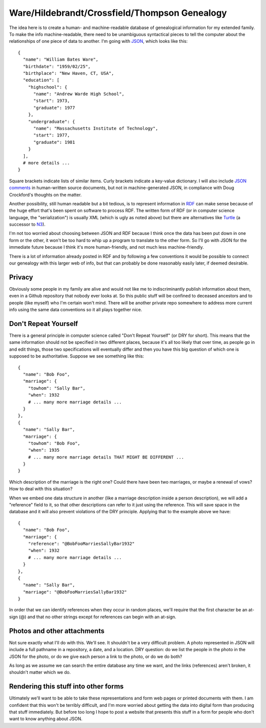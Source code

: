 Ware/Hildebrandt/Crossfield/Thompson Genealogy
==============================================

The idea here is to create a human- and machine-readable database of
genealogical information for my extended family. To make the info
machine-readable, there need to be unambiguous syntactical pieces to tell the
computer about the relationships of one piece of data to another. I'm going
with JSON_, which looks like this::

 {
   "name": "William Bates Ware",
   "birthdate": "1959/02/25",
   "birthplace": "New Haven, CT, USA",
   "education": [
     "highschool": {
       "name": "Andrew Warde High School",
       "start": 1973,
       "graduate": 1977
     },
     "undergraduate": {
       "name": "Massachusetts Institute of Technology",
       "start": 1977,
       "graduate": 1981
     }
   ],
   # more details ...
 }

Square brackets indicate lists of similar items. Curly brackets indicate a
key-value dictionary. I will also include `JSON comments`_ in human-written
source documents, but not in machine-generated JSON, in compliance with Doug
Crockford's thoughts on the matter.

Another possibility, still human readable but a bit tedious, is to represent
information in RDF_ can make sense because of the huge effort that's been
spent on software to process RDF. The written form of RDF (or in computer
science language, the "serialization") is usually XML (which is ugly as noted
above) but there are alternatives like Turtle_ (a successor to N3_).

.. _JSON: http://en.wikipedia.org/wiki/JSON
.. _RDF: http://en.wikipedia.org/wiki/Resource_Description_Framework
.. _N3: http://en.wikipedia.org/wiki/Notation3
.. _Turtle: http://en.wikipedia.org/wiki/Turtle_(syntax)
.. _`JSON comments`: http://blog.getify.com/2010/06/json-comments/

I'm not too worried about choosing between JSON and RDF because I think once
the data has been put down in one form or the other, it won't be too hard to
whip up a program to translate to the other form. So I'll go with JSON for
the immediate future because I think it's more human-friendly, and not much
less machine-friendly.

There is a lot of information already posted in RDF and by following a few
conventions it would be possible to connect our genealogy with this larger web
of info, but that can probably be done reasonably easily later, if deemed
desirable.

Privacy
-------

Obviously some people in my family are alive and would not like me to
indiscriminantly publish information about them, even in a Github repository
that nobody ever looks at. So this public stuff will be confined to deceased
ancestors and to people (like myself) who I'm certain won't mind. There will
be another private repo somewhere to address more current info using the same
data conventions so it all plays together nice.

Don't Repeat Yourself
---------------------

There is a general principle in computer science called "Don't Repeat
Yourself" (or DRY for short). This means that the same information should not
be specified in two different places, because it's all too likely that over
time, as people go in and edit things, those two specifications will
eventually differ and then you have this big question of which one is supposed
to be authoritative. Suppose we see something like this::

 {
   "name": "Bob Foo",
   "marriage": {
     "towhom": "Sally Bar",
     "when": 1932
     # ... many more marriage details ...
   }
 },
 {
   "name": "Sally Bar",
   "marriage": {
     "towhom": "Bob Foo",
     "when": 1935
     # ... many more marriage details THAT MIGHT BE DIFFERENT ...
   }
 }

Which description of the marriage is the right one? Could there have been two
marriages, or maybe a renewal of vows? How to deal with this situation?

When we embed one data structure in another (like a marriage description
inside a person description), we will add a "reference" field to it, so that
other descriptions can refer to it just using the reference. This will save
space in the database and it will also prevent violations of the DRY
principle. Applying that to the example above we have::

 {
   "name": "Bob Foo",
   "marriage": {
     "reference": "@BobFooMarriesSallyBar1932"
     "when": 1932
     # ... many more marriage details ...
   }
 },
 {
   "name": "Sally Bar",
   "marriage": "@BobFooMarriesSallyBar1932"
 }

In order that we can identify references when they occur in random places,
we'll require that the first character be an at-sign (@) and that no other
strings except for references can begin with an at-sign.

Photos and other attachments
----------------------------

Not sure exactly what I'll do with this. We'll see. It shouldn't be a very
difficult problem. A photo represented in JSON will include a full pathname in
a repository, a date, and a location. DRY question: do we list the people in
the photo in the JSON for the photo, or do we give each person a link to the
photo, or do we do both?

As long as we assume we can search the entire database any time we want, and
the links (references) aren't broken, it shouldn't matter which we do.

Rendering this stuff into other forms
-------------------------------------

Ultimately we'll want to be able to take these representations and form
web pages or printed documents with them. I am confident that this won't
be terribly difficult, and I'm more worried about getting the data into
digital form than producing that stuff immediately. But before too long
I hope to post a website that presents this stuff in a form for people
who don't want to know anything about JSON.

